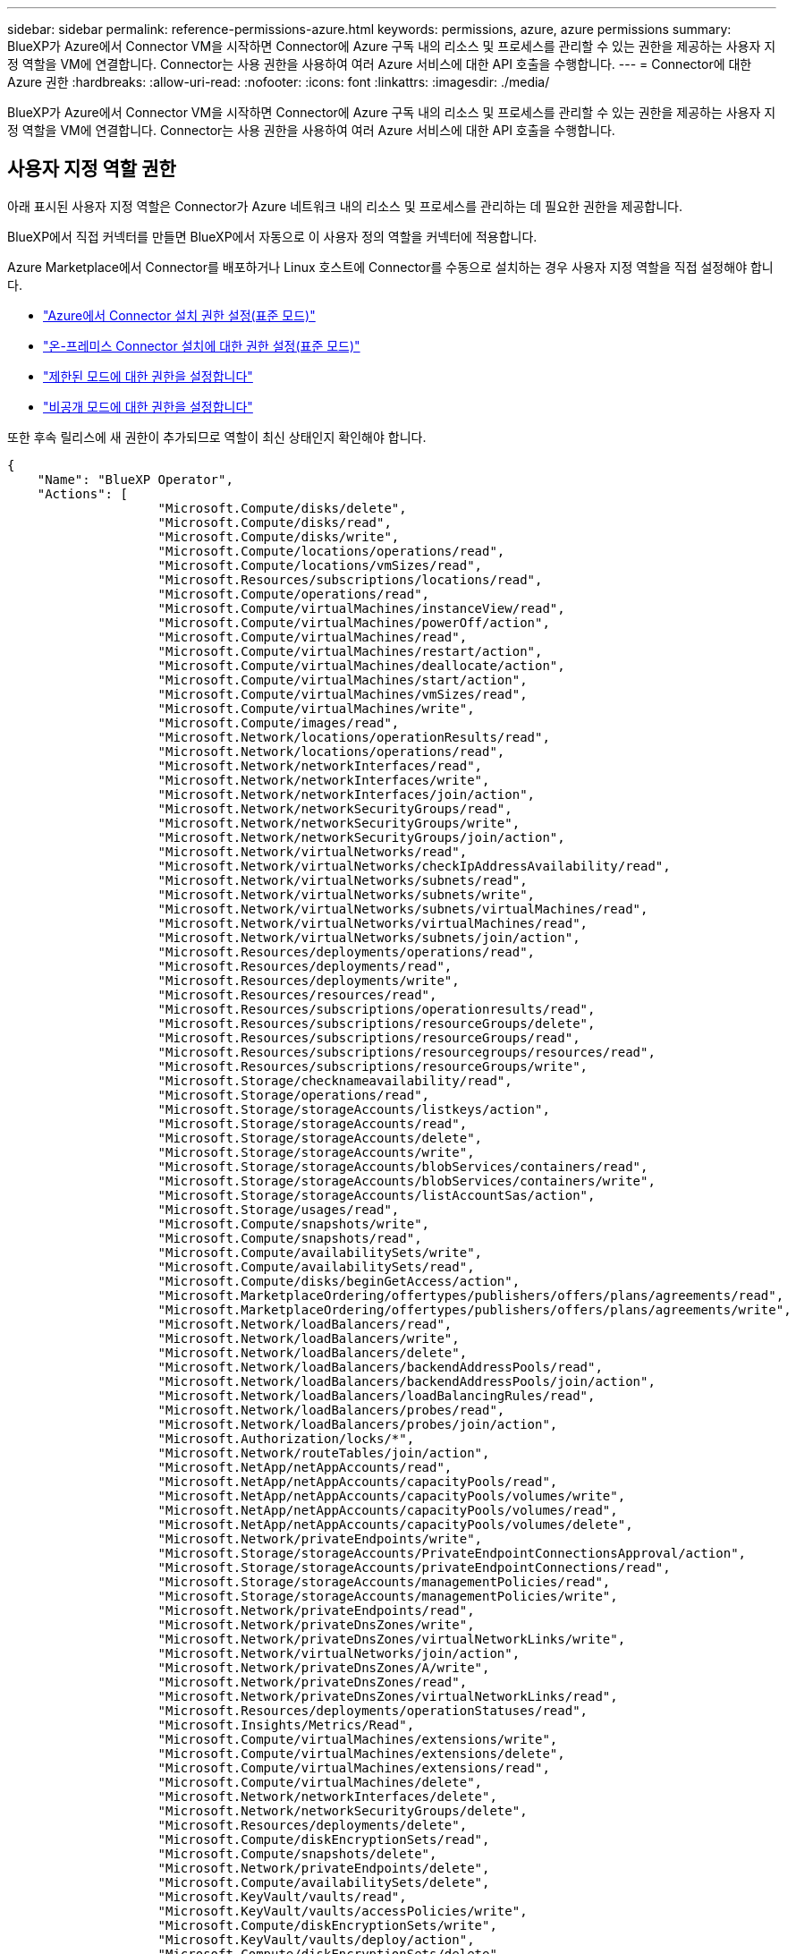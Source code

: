 ---
sidebar: sidebar 
permalink: reference-permissions-azure.html 
keywords: permissions, azure, azure permissions 
summary: BlueXP가 Azure에서 Connector VM을 시작하면 Connector에 Azure 구독 내의 리소스 및 프로세스를 관리할 수 있는 권한을 제공하는 사용자 지정 역할을 VM에 연결합니다. Connector는 사용 권한을 사용하여 여러 Azure 서비스에 대한 API 호출을 수행합니다. 
---
= Connector에 대한 Azure 권한
:hardbreaks:
:allow-uri-read: 
:nofooter: 
:icons: font
:linkattrs: 
:imagesdir: ./media/


[role="lead"]
BlueXP가 Azure에서 Connector VM을 시작하면 Connector에 Azure 구독 내의 리소스 및 프로세스를 관리할 수 있는 권한을 제공하는 사용자 지정 역할을 VM에 연결합니다. Connector는 사용 권한을 사용하여 여러 Azure 서비스에 대한 API 호출을 수행합니다.



== 사용자 지정 역할 권한

아래 표시된 사용자 지정 역할은 Connector가 Azure 네트워크 내의 리소스 및 프로세스를 관리하는 데 필요한 권한을 제공합니다.

BlueXP에서 직접 커넥터를 만들면 BlueXP에서 자동으로 이 사용자 정의 역할을 커넥터에 적용합니다.

Azure Marketplace에서 Connector를 배포하거나 Linux 호스트에 Connector를 수동으로 설치하는 경우 사용자 지정 역할을 직접 설정해야 합니다.

* link:task-set-up-permissions-azure.html["Azure에서 Connector 설치 권한 설정(표준 모드)"]
* link:task-set-up-permissions-on-prem.html["온-프레미스 Connector 설치에 대한 권한 설정(표준 모드)"]
* link:task-prepare-restricted-mode.html#prepare-cloud-permissions["제한된 모드에 대한 권한을 설정합니다"]
* https://review.docs.netapp.com/us-en/cloud-manager-setup-admin_feb-2022-modes/task-prepare-private-mode.html#prepare-cloud-permissions["비공개 모드에 대한 권한을 설정합니다"]


또한 후속 릴리스에 새 권한이 추가되므로 역할이 최신 상태인지 확인해야 합니다.

[source, json]
----
{
    "Name": "BlueXP Operator",
    "Actions": [
                    "Microsoft.Compute/disks/delete",
                    "Microsoft.Compute/disks/read",
                    "Microsoft.Compute/disks/write",
                    "Microsoft.Compute/locations/operations/read",
                    "Microsoft.Compute/locations/vmSizes/read",
                    "Microsoft.Resources/subscriptions/locations/read",
                    "Microsoft.Compute/operations/read",
                    "Microsoft.Compute/virtualMachines/instanceView/read",
                    "Microsoft.Compute/virtualMachines/powerOff/action",
                    "Microsoft.Compute/virtualMachines/read",
                    "Microsoft.Compute/virtualMachines/restart/action",
                    "Microsoft.Compute/virtualMachines/deallocate/action",
                    "Microsoft.Compute/virtualMachines/start/action",
                    "Microsoft.Compute/virtualMachines/vmSizes/read",
                    "Microsoft.Compute/virtualMachines/write",
                    "Microsoft.Compute/images/read",
                    "Microsoft.Network/locations/operationResults/read",
                    "Microsoft.Network/locations/operations/read",
                    "Microsoft.Network/networkInterfaces/read",
                    "Microsoft.Network/networkInterfaces/write",
                    "Microsoft.Network/networkInterfaces/join/action",
                    "Microsoft.Network/networkSecurityGroups/read",
                    "Microsoft.Network/networkSecurityGroups/write",
                    "Microsoft.Network/networkSecurityGroups/join/action",
                    "Microsoft.Network/virtualNetworks/read",
                    "Microsoft.Network/virtualNetworks/checkIpAddressAvailability/read",
                    "Microsoft.Network/virtualNetworks/subnets/read",
                    "Microsoft.Network/virtualNetworks/subnets/write",
                    "Microsoft.Network/virtualNetworks/subnets/virtualMachines/read",
                    "Microsoft.Network/virtualNetworks/virtualMachines/read",
                    "Microsoft.Network/virtualNetworks/subnets/join/action",
                    "Microsoft.Resources/deployments/operations/read",
                    "Microsoft.Resources/deployments/read",
                    "Microsoft.Resources/deployments/write",
                    "Microsoft.Resources/resources/read",
                    "Microsoft.Resources/subscriptions/operationresults/read",
                    "Microsoft.Resources/subscriptions/resourceGroups/delete",
                    "Microsoft.Resources/subscriptions/resourceGroups/read",
                    "Microsoft.Resources/subscriptions/resourcegroups/resources/read",
                    "Microsoft.Resources/subscriptions/resourceGroups/write",
                    "Microsoft.Storage/checknameavailability/read",
                    "Microsoft.Storage/operations/read",
                    "Microsoft.Storage/storageAccounts/listkeys/action",
                    "Microsoft.Storage/storageAccounts/read",
                    "Microsoft.Storage/storageAccounts/delete",
                    "Microsoft.Storage/storageAccounts/write",
                    "Microsoft.Storage/storageAccounts/blobServices/containers/read",
                    "Microsoft.Storage/storageAccounts/blobServices/containers/write",
                    "Microsoft.Storage/storageAccounts/listAccountSas/action",
                    "Microsoft.Storage/usages/read",
                    "Microsoft.Compute/snapshots/write",
                    "Microsoft.Compute/snapshots/read",
                    "Microsoft.Compute/availabilitySets/write",
                    "Microsoft.Compute/availabilitySets/read",
                    "Microsoft.Compute/disks/beginGetAccess/action",
                    "Microsoft.MarketplaceOrdering/offertypes/publishers/offers/plans/agreements/read",
                    "Microsoft.MarketplaceOrdering/offertypes/publishers/offers/plans/agreements/write",
                    "Microsoft.Network/loadBalancers/read",
                    "Microsoft.Network/loadBalancers/write",
                    "Microsoft.Network/loadBalancers/delete",
                    "Microsoft.Network/loadBalancers/backendAddressPools/read",
                    "Microsoft.Network/loadBalancers/backendAddressPools/join/action",
                    "Microsoft.Network/loadBalancers/loadBalancingRules/read",
                    "Microsoft.Network/loadBalancers/probes/read",
                    "Microsoft.Network/loadBalancers/probes/join/action",
                    "Microsoft.Authorization/locks/*",
                    "Microsoft.Network/routeTables/join/action",
                    "Microsoft.NetApp/netAppAccounts/read",
                    "Microsoft.NetApp/netAppAccounts/capacityPools/read",
                    "Microsoft.NetApp/netAppAccounts/capacityPools/volumes/write",
                    "Microsoft.NetApp/netAppAccounts/capacityPools/volumes/read",
                    "Microsoft.NetApp/netAppAccounts/capacityPools/volumes/delete",
                    "Microsoft.Network/privateEndpoints/write",
                    "Microsoft.Storage/storageAccounts/PrivateEndpointConnectionsApproval/action",
                    "Microsoft.Storage/storageAccounts/privateEndpointConnections/read",
                    "Microsoft.Storage/storageAccounts/managementPolicies/read",
                    "Microsoft.Storage/storageAccounts/managementPolicies/write",
                    "Microsoft.Network/privateEndpoints/read",
                    "Microsoft.Network/privateDnsZones/write",
                    "Microsoft.Network/privateDnsZones/virtualNetworkLinks/write",
                    "Microsoft.Network/virtualNetworks/join/action",
                    "Microsoft.Network/privateDnsZones/A/write",
                    "Microsoft.Network/privateDnsZones/read",
                    "Microsoft.Network/privateDnsZones/virtualNetworkLinks/read",
                    "Microsoft.Resources/deployments/operationStatuses/read",
                    "Microsoft.Insights/Metrics/Read",
                    "Microsoft.Compute/virtualMachines/extensions/write",
                    "Microsoft.Compute/virtualMachines/extensions/delete",
                    "Microsoft.Compute/virtualMachines/extensions/read",
                    "Microsoft.Compute/virtualMachines/delete",
                    "Microsoft.Network/networkInterfaces/delete",
                    "Microsoft.Network/networkSecurityGroups/delete",
                    "Microsoft.Resources/deployments/delete",
                    "Microsoft.Compute/diskEncryptionSets/read",
                    "Microsoft.Compute/snapshots/delete",
                    "Microsoft.Network/privateEndpoints/delete",
                    "Microsoft.Compute/availabilitySets/delete",
                    "Microsoft.KeyVault/vaults/read",
                    "Microsoft.KeyVault/vaults/accessPolicies/write",
                    "Microsoft.Compute/diskEncryptionSets/write",
                    "Microsoft.KeyVault/vaults/deploy/action",
                    "Microsoft.Compute/diskEncryptionSets/delete",
                    "Microsoft.Resources/tags/read",
                    "Microsoft.Resources/tags/write",
                    "Microsoft.Resources/tags/delete",
                    "Microsoft.Network/applicationSecurityGroups/write",
                    "Microsoft.Network/applicationSecurityGroups/read",
                    "Microsoft.Network/applicationSecurityGroups/joinIpConfiguration/action",
                    "Microsoft.Network/networkSecurityGroups/securityRules/write",
                    "Microsoft.Network/applicationSecurityGroups/delete",
                    "Microsoft.Network/networkSecurityGroups/securityRules/delete",
                    "Microsoft.ContainerService/managedClusters/listClusterUserCredential/action",
                    "Microsoft.ContainerService/managedClusters/read",
                    "Microsoft.Synapse/workspaces/write",
                    "Microsoft.Synapse/workspaces/read",
                    "Microsoft.Synapse/workspaces/delete",
                    "Microsoft.Synapse/register/action",
                    "Microsoft.Synapse/checkNameAvailability/action",
                    "Microsoft.Synapse/workspaces/operationStatuses/read",
                    "Microsoft.Synapse/workspaces/firewallRules/read",
                    "Microsoft.Synapse/workspaces/replaceAllIpFirewallRules/action",
                    "Microsoft.Synapse/workspaces/operationResults/read",
                    "Microsoft.Network/publicIPAddresses/delete",
                    "Microsoft.Synapse/workspaces/privateEndpointConnectionsApproval/action",
                    "Microsoft.ManagedIdentity/userAssignedIdentities/assign/action"
    ],
    "NotActions": [],
    "AssignableScopes": [],
    "Description": "BlueXP Permissions",
    "IsCustom": "true"
}
----


== Azure 사용 권한 사용 방법

다음 섹션에서는 각 BlueXP 서비스에 대한 사용 권한이 어떻게 사용되는지 설명합니다. 이 정보는 기업 정책에 따라 사용 권한이 필요한 경우에만 제공된다는 내용이 지정되어 있는 경우에 유용합니다.



=== AppTemplate 태그

Connector는 AppTemplate Tagging 서비스를 사용할 때 Azure 리소스의 태그를 관리하기 위해 다음과 같은 API 요청을 수행합니다.

* Microsoft.Resources/resources/read
* Microsoft.Resources/서브스크립션/운영 결과/읽기
* Microsoft.Resources/Subscriptions/resourceGroups/read
* Microsoft.Resources/Subscriptions/resourcegroups/resources/read
* Microsoft.Resources/tags/read
* Microsoft.Resources/tags/write(Microsoft.리소스/태그/쓰기




=== Azure NetApp Files

Connector는 Azure NetApp Files 작업 환경 관리를 위해 다음과 같은 API 요청을 수행합니다.

* Microsoft.NetApp/netAppAccounts/read
* Microsoft.NetApp/netAppAccounts/capacityPools/read
* Microsoft.NetApp/netAppAccounts/capacityPools/volumes/write
* Microsoft.NetApp/netAppAccounts/capacityPools/volumes/read
* Microsoft.NetApp/netAppAccounts/capacityPools/volumes/delete




=== 클라우드 백업

Connector는 백업 및 복원 작업에 대해 다음과 같은 API 요청을 수행합니다.

* Microsoft.Compute/virtualMachines/read
* Microsoft.Compute/virtualMachines/start/action
* Microsoft.Compute/virtualMachines/deallocate/action
* Microsoft.Storage/storageAccounts/listkeys/action
* Microsoft.Storage/storageAccounts/read를 참조하십시오
* Microsoft.Storage/storageAccounts/write입니다
* Microsoft.Storage/storageAccounts/blobServices/containers/read
* Microsoft.Storage/storageAccounts/listAccountSas/action
* Microsoft.KeyVault/볼트/읽기
* Microsoft.KeyVault/vaults/accessPolicies/write
* Microsoft.Network/networkInterfaces/read
* Microsoft.Resources/서브스크립션/위치/읽기
* Microsoft.Network/virtualNetworks/read
* Microsoft.Network/virtualNetworks/subnets/read
* Microsoft.Resources/Subscriptions/resourceGroups/read
* Microsoft.Resources/Subscriptions/resourcegroups/resources/read
* Microsoft.Resources/Subscriptions/resourceGroups/write입니다
* Microsoft.인증/잠금/ *
* Microsoft.Network/privateEndpoints/write
* Microsoft.Network/privateEndpoints/read
* Microsoft.Network/privateDnsZones/virtualNetworkLinks/write
* Microsoft.Network/virtualNetworks/join/action
* Microsoft.Network/privateDnsZones/A/write
* Microsoft.Network/privateDnsZones/read
* Microsoft.Network/privateDnsZones/virtualNetworkLinks/read
* Microsoft.Compute/virtualMachines/extensions/delete
* Microsoft.Compute/virtualMachines/delete
* Microsoft.Network/networkInterfaces/delete
* Microsoft.Network/networkSecurityGroups/delete
* Microsoft.Resources/Deployments/Delete 를 참조하십시오
* Microsoft.Network/publicIPAddresses/delete
* Microsoft.Storage/storageAccounts/blobServices/containers/write
* Microsoft.ManagedIdentity/userAssignedIdentities/assign/action 을 참조하십시오


Connector는 검색 및 복원 기능을 사용할 때 다음과 같은 API 요청을 수행합니다.

* Microsoft.Synapse/작업 공간/쓰기
* Microsoft.Synapse/작업 공간/읽기
* Microsoft.Synapse/작업 공간/삭제
* Microsoft.Synapse/등록/조치
* Microsoft.Synapse/checkNameAvailability/action
* Microsoft.Synapse/작업 공간/작업 상태/읽기
* Microsoft.Synapse/작업 공간/firewallwules/read
* Microsoft.Synapse/작업 공간/교체 eAllIpFirewallRules/action
* Microsoft.Synapse/작업 공간/작업 결과/읽기
* Microsoft.Synapse/작업 공간/privateEndpointConnectionsApproval/action




=== 클라우드 데이터 감지

Connector는 Cloud Data Sense를 사용할 때 다음과 같은 API 요청을 수행합니다.

[cols="3*"]
|===
| 조치 | 설정에 사용됩니까? | 일상적 운영에 사용됩니까? 


| Microsoft.Compute/locations/operations/read | 예 | 예 


| Microsoft.Compute/locations/vmSizes/read | 예 | 예 


| Microsoft.Compute/operations/read | 예 | 예 


| Microsoft.Compute/virtualMachines/instanceView/read | 예 | 예 


| Microsoft.Compute/virtualMachines/powerOff/action | 예 | 아니요 


| Microsoft.Compute/virtualMachines/read | 예 | 예 


| Microsoft.Compute/virtualMachines/restart/action | 예 | 아니요 


| Microsoft.Compute/virtualMachines/start/action | 예 | 아니요 


| Microsoft.Compute/virtualMachines/vmSizes/read | 아니요 | 예 


| Microsoft.Compute/virtualMachines/write | 예 | 아니요 


| Microsoft.Compute/images/read | 예 | 예 


| Microsoft.Compute/disks/delete | 예 | 아니요 


| Microsoft.Compute/disks/read | 예 | 예 


| Microsoft.Compute/disks/write | 예 | 아니요 


| Microsoft.Storage/CheckknameAvailability/read | 예 | 예 


| Microsoft.스토리지/작업/읽기 | 예 | 예 


| Microsoft.Storage/storageAccounts/listkeys/action | 예 | 아니요 


| Microsoft.Storage/storageAccounts/read를 참조하십시오 | 예 | 예 


| Microsoft.Storage/storageAccounts/write입니다 | 예 | 아니요 


| Microsoft.Storage/storageAccounts/blobServices/containers/read | 예 | 예 


| Microsoft.Network/networkInterfaces/read | 예 | 예 


| Microsoft.Network/networkInterfaces/write | 예 | 아니요 


| Microsoft.Network/networkInterfaces/join/action | 예 | 아니요 


| Microsoft.Network/networkSecurityGroups/read | 예 | 예 


| Microsoft.Network/networkSecurityGroups/write | 예 | 아니요 


| Microsoft.Resources/서브스크립션/위치/읽기 | 예 | 예 


| Microsoft.Network/locations/operationResults/read | 예 | 예 


| Microsoft.Network/locations/operations/read | 예 | 예 


| Microsoft.Network/virtualNetworks/read | 예 | 예 


| Microsoft.Network/virtualNetworks/checkIpAddressAvailability/read | 예 | 예 


| Microsoft.Network/virtualNetworks/subnets/read | 예 | 예 


| Microsoft.Network/virtualNetworks/subnets/virtualMachines/read | 예 | 예 


| Microsoft.Network/virtualNetworks/virtualMachines/read | 예 | 예 


| Microsoft.Network/virtualNetworks/subnets/join/action | 예 | 아니요 


| Microsoft.Network/virtualNetworks/subnets/write | 예 | 아니요 


| Microsoft.Network/routeTables/join/action | 예 | 아니요 


| Microsoft.Resources/Deployments/Operations/Read 를 참조하십시오 | 예 | 예 


| Microsoft.Resources/Deployments/Read 를 참조하십시오 | 예 | 예 


| Microsoft.Resources/Deployments/Write 를 참조하십시오 | 예 | 아니요 


| Microsoft.Resources/resources/read | 예 | 예 


| Microsoft.Resources/서브스크립션/운영 결과/읽기 | 예 | 예 


| Microsoft.Resources/Subscriptions/resourceGroups/delete | 예 | 아니요 


| Microsoft.Resources/Subscriptions/resourceGroups/read | 예 | 예 


| Microsoft.Resources/Subscriptions/resourcegroups/resources/read | 예 | 예 


| Microsoft.Resources/Subscriptions/resourceGroups/write입니다 | 예 | 아니요 
|===


=== 클라우드 계층화

Connector는 Cloud Tiering을 설정할 때 다음과 같은 API 요청을 수행합니다.

* Microsoft.Storage/storageAccounts/listkeys/action
* Microsoft.Resources/Subscriptions/resourceGroups/read
* Microsoft.Resources/서브스크립션/위치/읽기


Connector는 일상적인 작업에 대해 다음과 같은 API 요청을 수행합니다.

* Microsoft.Storage/storageAccounts/blobServices/containers/read
* Microsoft.Storage/storageAccounts/blobServices/containers/write
* Microsoft.Storage/storageAccounts/managementPolicies/read를 참조하십시오
* Microsoft.Storage/storageAccounts/managementPolicies/write를 참조하십시오
* Microsoft.Storage/storageAccounts/read를 참조하십시오




=== Cloud Volumes ONTAP

Connector는 Azure에서 Cloud Volumes ONTAP를 배포 및 관리하기 위해 다음과 같은 API 요청을 수행합니다.

[cols="5*"]
|===
| 목적 | 조치 | 배포에 사용되었습니까? | 일상적 운영에 사용됩니까? | 삭제에 사용되었습니까? 


.14+| VM을 생성하고 관리합니다 | Microsoft.Compute/locations/operations/read | 예 | 예 | 아니요 


| Microsoft.Compute/locations/vmSizes/read | 예 | 예 | 아니요 


| Microsoft.Resources/서브스크립션/위치/읽기 | 예 | 아니요 | 아니요 


| Microsoft.Compute/operations/read | 예 | 예 | 아니요 


| Microsoft.Compute/virtualMachines/instanceView/read | 예 | 예 | 아니요 


| Microsoft.Compute/virtualMachines/powerOff/action | 예 | 예 | 아니요 


| Microsoft.Compute/virtualMachines/read | 예 | 예 | 아니요 


| Microsoft.Compute/virtualMachines/restart/action | 예 | 예 | 아니요 


| Microsoft.Compute/virtualMachines/start/action | 예 | 예 | 아니요 


| Microsoft.Compute/virtualMachines/deallocate/action | 아니요 | 예 | 예 


| Microsoft.Compute/virtualMachines/vmSizes/read | 아니요 | 예 | 아니요 


| Microsoft.Compute/virtualMachines/write | 예 | 예 | 아니요 


| Microsoft.Compute/virtualMachines/delete | 예 | 예 | 예 


| Microsoft.Resources/Deployments/Delete 를 참조하십시오 | 예 | 아니요 | 아니요 


| VHD에서 배포를 활성화합니다 | Microsoft.Compute/images/read | 예 | 아니요 | 아니요 


.4+| 대상 서브넷에서 네트워크 인터페이스를 생성하고 관리합니다 | Microsoft.Network/networkInterfaces/read | 예 | 예 | 아니요 


| Microsoft.Network/networkInterfaces/write | 예 | 예 | 아니요 


| Microsoft.Network/networkInterfaces/join/action | 예 | 예 | 아니요 


| Microsoft.Network/networkInterfaces/delete | 예 | 예 | 아니요 


.4+| 네트워크 보안 그룹을 만들고 관리합니다 | Microsoft.Network/networkSecurityGroups/read | 예 | 예 | 아니요 


| Microsoft.Network/networkSecurityGroups/write | 예 | 예 | 아니요 


| Microsoft.Network/networkSecurityGroups/join/action | 예 | 아니요 | 아니요 


| Microsoft.Network/networkSecurityGroups/delete | 아니요 | 예 | 예 


.8+| 지역, 대상 VNET 및 서브넷에 대한 네트워크 정보를 얻고 VM을 VNets에 추가합니다 | Microsoft.Network/locations/operationResults/read | 예 | 예 | 아니요 


| Microsoft.Network/locations/operations/read | 예 | 예 | 아니요 


| Microsoft.Network/virtualNetworks/read | 예 | 아니요 | 아니요 


| Microsoft.Network/virtualNetworks/checkIpAddressAvailability/read | 예 | 아니요 | 아니요 


| Microsoft.Network/virtualNetworks/subnets/read | 예 | 예 | 아니요 


| Microsoft.Network/virtualNetworks/subnets/virtualMachines/read | 예 | 예 | 아니요 


| Microsoft.Network/virtualNetworks/virtualMachines/read | 예 | 예 | 아니요 


| Microsoft.Network/virtualNetworks/subnets/join/action | 예 | 예 | 아니요 


.9+| 자원 그룹을 만들고 관리합니다 | Microsoft.Resources/Deployments/Operations/Read 를 참조하십시오 | 예 | 예 | 아니요 


| Microsoft.Resources/Deployments/Read 를 참조하십시오 | 예 | 예 | 아니요 


| Microsoft.Resources/Deployments/Write 를 참조하십시오 | 예 | 예 | 아니요 


| Microsoft.Resources/resources/read | 예 | 예 | 아니요 


| Microsoft.Resources/서브스크립션/운영 결과/읽기 | 예 | 예 | 아니요 


| Microsoft.Resources/Subscriptions/resourceGroups/delete | 예 | 예 | 예 


| Microsoft.Resources/Subscriptions/resourceGroups/read | 아니요 | 예 | 아니요 


| Microsoft.Resources/Subscriptions/resourcegroups/resources/read | 예 | 예 | 아니요 


| Microsoft.Resources/Subscriptions/resourceGroups/write입니다 | 예 | 예 | 아니요 


.10+| Azure 스토리지 계정 및 디스크를 관리합니다 | Microsoft.Compute/disks/read | 예 | 예 | 예 


| Microsoft.Compute/disks/write | 예 | 예 | 아니요 


| Microsoft.Compute/disks/delete | 예 | 예 | 예 


| Microsoft.Storage/CheckknameAvailability/read | 예 | 예 | 아니요 


| Microsoft.스토리지/작업/읽기 | 예 | 예 | 아니요 


| Microsoft.Storage/storageAccounts/listkeys/action | 예 | 예 | 아니요 


| Microsoft.Storage/storageAccounts/read를 참조하십시오 | 예 | 예 | 아니요 


| Microsoft.Storage/storageAccounts/delete | 아니요 | 예 | 예 


| Microsoft.Storage/storageAccounts/write입니다 | 예 | 예 | 아니요 


| Microsoft.스토리지/용도/읽기 | 아니요 | 예 | 아니요 


.3+| Blob 저장소로 백업 및 스토리지 계정 암호화 지원 | Microsoft.Storage/storageAccounts/blobServices/containers/read | 예 | 예 | 아니요 


| Microsoft.KeyVault/볼트/읽기 | 예 | 예 | 아니요 


| Microsoft.KeyVault/vaults/accessPolicies/write | 예 | 예 | 아니요 


.2+| 데이터 계층화를 위해 VNET 서비스 엔드포인트를 활성화합니다 | Microsoft.Network/virtualNetworks/subnets/write | 예 | 예 | 아니요 


| Microsoft.Network/routeTables/join/action | 예 | 예 | 아니요 


.4+| Azure 관리 스냅샷을 생성하고 관리합니다 | Microsoft.Compute/snapshots/write | 예 | 예 | 아니요 


| Microsoft.Compute/snapshots/read | 예 | 예 | 아니요 


| Microsoft.Compute/snapshots/delete | 아니요 | 예 | 예 


| Microsoft.Compute/disks/beginGetAccess/action | 아니요 | 예 | 아니요 


.2+| 가용성 세트 생성 및 관리 | Microsoft.Compute/availabilitySets/write | 예 | 아니요 | 아니요 


| Microsoft.Compute/availabilitySets/read | 예 | 아니요 | 아니요 


.2+| 시장에서 프로그래밍 방식으로 배포할 수 있습니다 | Microsoft.MarketplaceOrdering/offerstypes/publishers/Offers/Plans/Agreement/read | 예 | 아니요 | 아니요 


| Microsoft.MarketplaceOrdering/offersTypes/publishers/Offers/Plans/Agreement/write | 예 | 예 | 아니요 


.8+| HA 쌍에 대한 로드 밸런서를 관리합니다 | Microsoft.Network/loadBalancers/read | 예 | 예 | 아니요 


| Microsoft.Network/loadBalancers/write | 예 | 아니요 | 아니요 


| Microsoft.Network/loadBalancers/delete | 아니요 | 예 | 예 


| Microsoft.Network/loadBalancers/backendAddressPools/read | 예 | 아니요 | 아니요 


| Microsoft.Network/loadBalancers/backendAddressPools/join/action | 예 | 아니요 | 아니요 


| Microsoft.Network/loadBalancers/loadBalancingRules/read | 예 | 아니요 | 아니요 


| Microsoft.Network/loadBalancers/probes/read | 예 | 아니요 | 아니요 


| Microsoft.Network/loadBalancers/probes/join/action | 예 | 아니요 | 아니요 


| Azure 디스크에서 잠금 관리를 활성화합니다 | Microsoft.인증/잠금/ * | 예 | 예 | 아니요 


.10+| 서브넷 외부에 연결이 없는 경우 HA 쌍에 대한 개인 끝점을 설정합니다 | Microsoft.Network/privateEndpoints/write | 예 | 예 | 아니요 


| Microsoft.Storage/storageAccounts/PrivateEndpointConnectionsApproval/action 을 참조하십시오 | 예 | 아니요 | 아니요 


| Microsoft.Storage/storageAccounts/privateEndpointConnections/read | 예 | 예 | 예 


| Microsoft.Network/privateEndpoints/read | 예 | 예 | 예 


| Microsoft.Network/privateDnsZones/write | 예 | 예 | 아니요 


| Microsoft.Network/privateDnsZones/virtualNetworkLinks/write | 예 | 예 | 아니요 


| Microsoft.Network/virtualNetworks/join/action | 예 | 예 | 아니요 


| Microsoft.Network/privateDnsZones/A/write | 예 | 예 | 아니요 


| Microsoft.Network/privateDnsZones/read | 예 | 예 | 아니요 


| Microsoft.Network/privateDnsZones/virtualNetworkLinks/read | 예 | 예 | 아니요 


| 기본 물리적 하드웨어에 따라 일부 VM 배포에 필요합니다 | Microsoft.Resources/Deployments/operationStates/read 를 참조하십시오 | 예 | 예 | 아니요 


.2+| 배포 실패 또는 삭제 시 리소스 그룹에서 리소스를 제거합니다 | Microsoft.Network/privateEndpoints/delete | 예 | 예 | 아니요 


| Microsoft.Compute/availabilitySets/delete | 예 | 예 | 아니요 


.4+| API를 사용할 때 고객이 관리하는 암호화 키를 사용할 수 있도록 설정합니다 | Microsoft.Compute/diskEncryptionSets/read | 예 | 예 | 예 


| Microsoft.Compute/diskEncryptionSets/write | 예 | 예 | 아니요 


| Microsoft.KeyVault/볼트/배포/작업 | 예 | 아니요 | 아니요 


| Microsoft.Compute/diskEncryptionSets/delete | 예 | 예 | 예 


.6+| HA 인터커넥트 및 클러스터 네트워크 NIC를 격리하도록 HA 쌍에 대한 애플리케이션 보안 그룹을 구성합니다 | Microsoft.Network/applicationSecurityGroups/write | 아니요 | 예 | 아니요 


| Microsoft.Network/applicationSecurityGroups/read | 아니요 | 예 | 아니요 


| Microsoft.Network/applicationSecurityGroups/joinIpConfiguration/action | 아니요 | 예 | 아니요 


| Microsoft.Network/networkSecurityGroups/securityRules/write | 예 | 예 | 아니요 


| Microsoft.Network/applicationSecurityGroups/delete | 아니요 | 예 | 예 


| Microsoft.Network/networkSecurityGroups/securityRules/delete | 아니요 | 예 | 예 


.3+| Cloud Volumes ONTAP 리소스와 연결된 태그를 읽고, 쓰고, 삭제합니다 | Microsoft.Resources/tags/read | 아니요 | 예 | 아니요 


| Microsoft.Resources/tags/write(Microsoft.리소스/태그/쓰기 | 예 | 예 | 아니요 


| Microsoft.Resources/tags/delete(Microsoft.리소스/태그/삭제 | 예 | 아니요 | 아니요 


| 생성 중에 스토리지 계정을 암호화합니다 | Microsoft.ManagedIdentity/userAssignedIdentities/assign/action 을 참조하십시오 | 예 | 예 | 아니요 
|===


=== 글로벌 파일 캐시

Connector는 글로벌 파일 캐시를 사용할 때 다음과 같은 API 요청을 수행합니다.

* Microsoft.Insights/메트릭/읽기
* Microsoft.Compute/virtualMachines/extensions/write
* Microsoft.Compute/virtualMachines/extensions/read
* Microsoft.Compute/virtualMachines/extensions/delete
* Microsoft.Compute/virtualMachines/delete
* Microsoft.Network/networkInterfaces/delete
* Microsoft.Network/networkSecurityGroups/delete
* Microsoft.Resources/Deployments/Delete 를 참조하십시오




=== 쿠버네티스

Connector는 Azure Kubernetes Service(AKS)에서 실행 중인 클러스터를 검색하고 관리하기 위해 다음과 같은 API 요청을 수행합니다.

* Microsoft.Compute/virtualMachines/read
* Microsoft.Resources/서브스크립션/위치/읽기
* Microsoft.Resources/서브스크립션/운영 결과/읽기
* Microsoft.Resources/Subscriptions/resourceGroups/read
* Microsoft.Resources/Subscriptions/resourcegroups/resources/read
* Microsoft.ContainerService/managedClusters/read
* Microsoft.ContainerService/managedClusters/listClusterUserCredential/action입니다




== 변경 로그

권한이 추가되고 제거됨에 따라 아래 섹션에 해당 권한이 표시됩니다.



=== 2023년 3월 23일

클라우드 데이터 센스에 "Microsoft.Storage/storageAccounts/delete" 권한이 더 이상 필요하지 않습니다.

이 권한은 Cloud Volumes ONTAP에 여전히 필요합니다.



=== 2023년 1월 5일

JSON 정책에 다음 권한이 추가되었습니다.

* Microsoft.Storage/storageAccounts/listAccountSas/action
* Microsoft.Synapse/작업 공간/privateEndpointConnectionsApproval/action
+
Cloud Backup에는 이러한 권한이 필요합니다.

* Microsoft.Network/loadBalancers/backendAddressPools/join/action
+
이 권한은 Cloud Volumes ONTAP 배포에 필요합니다.





=== 2022년 12월 1일

JSON 정책에 다음 권한이 추가되었습니다.

* Microsoft.Storage/storageAccounts/blobServices/containers/write
+
Cloud Backup and Cloud Tiering에는 이 권한이 필요합니다.

* Microsoft.Network/publicIPAddresses/delete
+
클라우드 백업에 이 권한이 필요합니다.



다음 권한은 더 이상 필요하지 않으므로 JSON 정책에서 제거되었습니다.

* Microsoft.Compute/images/write
* Microsoft.Network/loadBalancers/frontendIPConfigurations/read
* Microsoft.Storage/storageAccounts/재생성 키/작업

